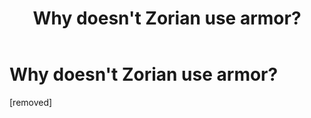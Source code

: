 #+TITLE: Why doesn't Zorian use armor?

* Why doesn't Zorian use armor?
:PROPERTIES:
:Author: CxCGrif
:Score: 1
:DateUnix: 1506800946.0
:DateShort: 2017-Sep-30
:END:
[removed]

